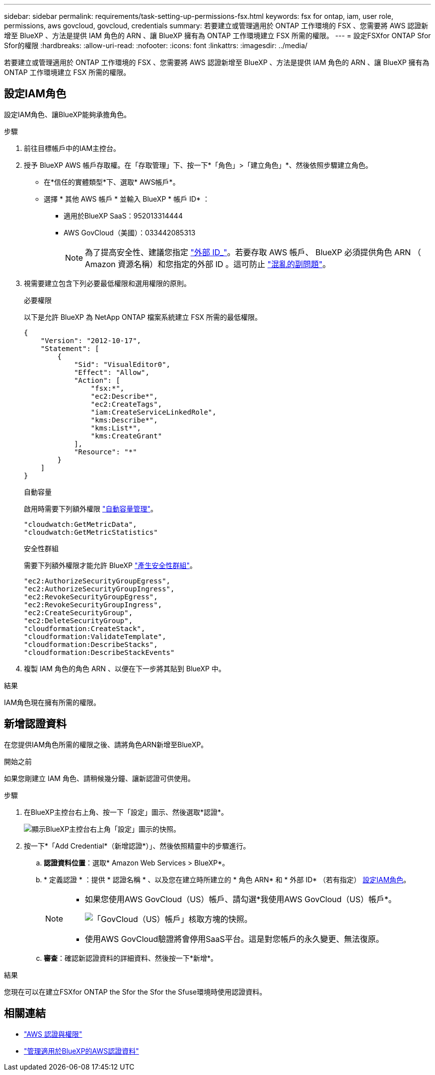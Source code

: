 ---
sidebar: sidebar 
permalink: requirements/task-setting-up-permissions-fsx.html 
keywords: fsx for ontap, iam, user role, permissions, aws govcloud, govcloud, credentials 
summary: 若要建立或管理適用於 ONTAP 工作環境的 FSX 、您需要將 AWS 認證新增至 BlueXP 、方法是提供 IAM 角色的 ARN 、讓 BlueXP 擁有為 ONTAP 工作環境建立 FSX 所需的權限。 
---
= 設定FSXfor ONTAP Sfor Sfor的權限
:hardbreaks:
:allow-uri-read: 
:nofooter: 
:icons: font
:linkattrs: 
:imagesdir: ../media/


[role="lead"]
若要建立或管理適用於 ONTAP 工作環境的 FSX 、您需要將 AWS 認證新增至 BlueXP 、方法是提供 IAM 角色的 ARN 、讓 BlueXP 擁有為 ONTAP 工作環境建立 FSX 所需的權限。



== 設定IAM角色

設定IAM角色、讓BlueXP能夠承擔角色。

.步驟
. 前往目標帳戶中的IAM主控台。
. 授予 BlueXP AWS 帳戶存取權。在「存取管理」下、按一下*「角色」>「建立角色」*、然後依照步驟建立角色。
+
** 在*信任的實體類型*下、選取* AWS帳戶*。
** 選擇 * 其他 AWS 帳戶 * 並輸入 BlueXP * 帳戶 ID* ：
+
*** 適用於BlueXP SaaS：952013314444
*** AWS GovCloud（美國）：033442085313
+

NOTE: 為了提高安全性、建議您指定 link:https://docs.aws.amazon.com/IAM/latest/UserGuide/id_roles_create_for-user_externalid.html["外部 ID_"^]。若要存取 AWS 帳戶、 BlueXP 必須提供角色 ARN （ Amazon 資源名稱）和您指定的外部 ID 。這可防止 link:https://docs.aws.amazon.com/IAM/latest/UserGuide/confused-deputy.html["混亂的副問題"^]。





. 視需要建立包含下列必要最低權限和選用權限的原則。
+
[role="tabbed-block"]
====
.必要權限
--
以下是允許 BlueXP 為 NetApp ONTAP 檔案系統建立 FSX 所需的最低權限。

[source, json]
----
{
    "Version": "2012-10-17",
    "Statement": [
        {
            "Sid": "VisualEditor0",
            "Effect": "Allow",
            "Action": [
                "fsx:*",
                "ec2:Describe*",
                "ec2:CreateTags",
                "iam:CreateServiceLinkedRole",
                "kms:Describe*",
                "kms:List*",
                "kms:CreateGrant"
            ],
            "Resource": "*"
        }
    ]
}
----
--
.自動容量
--
啟用時需要下列額外權限 link:../use/task-manage-working-environment.html["自動容量管理"]。

[source, json]
----
"cloudwatch:GetMetricData",
"cloudwatch:GetMetricStatistics"
----
--
.安全性群組
--
需要下列額外權限才能允許 BlueXP link:../use/task-creating-fsx-working-environment.html["產生安全性群組"]。

[source, json]
----
"ec2:AuthorizeSecurityGroupEgress",
"ec2:AuthorizeSecurityGroupIngress",
"ec2:RevokeSecurityGroupEgress",
"ec2:RevokeSecurityGroupIngress",
"ec2:CreateSecurityGroup",
"ec2:DeleteSecurityGroup",
"cloudformation:CreateStack",
"cloudformation:ValidateTemplate",
"cloudformation:DescribeStacks",
"cloudformation:DescribeStackEvents"
----
--
====
. 複製 IAM 角色的角色 ARN 、以便在下一步將其貼到 BlueXP 中。


.結果
IAM角色現在擁有所需的權限。



== 新增認證資料

在您提供IAM角色所需的權限之後、請將角色ARN新增至BlueXP。

.開始之前
如果您剛建立 IAM 角色、請稍候幾分鐘、讓新認證可供使用。

.步驟
. 在BlueXP主控台右上角、按一下「設定」圖示、然後選取*認證*。
+
image:screenshot_settings_icon.gif["顯示BlueXP主控台右上角「設定」圖示的快照。"]

. 按一下*「Add Credential*（新增認證*）」、然後依照精靈中的步驟進行。
+
.. *認證資料位置*：選取* Amazon Web Services > BlueXP*。
.. * 定義認證 * ：提供 * 認證名稱 * 、以及您在建立時所建立的 * 角色 ARN* 和 * 外部 ID* （若有指定） <<設定IAM角色>>。
+
[NOTE]
====
*** 如果您使用AWS GovCloud（US）帳戶、請勾選*我使用AWS GovCloud（US）帳戶*。
+
image:screenshot-govcloud-checkbox.png["「GovCloud（US）帳戶」核取方塊的快照。"]

*** 使用AWS GovCloud驗證將會停用SaaS平台。這是對您帳戶的永久變更、無法復原。


====
.. *審查*：確認新認證資料的詳細資料、然後按一下*新增*。




.結果
您現在可以在建立FSXfor ONTAP the Sfor the Sfor the Sfuse環境時使用認證資料。



== 相關連結

* https://docs.netapp.com/us-en/bluexp-setup-admin/concept-accounts-aws.html["AWS 認證與權限"^]
* https://docs.netapp.com/us-en/bluexp-setup-admin/task-adding-aws-accounts.html["管理適用於BlueXP的AWS認證資料"^]

